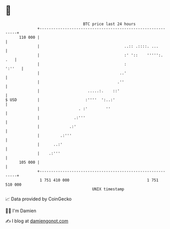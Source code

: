 * 👋

#+begin_example
                                     BTC price last 24 hours                    
                 +------------------------------------------------------------+ 
         110 000 |                                                            | 
                 |                                     ..:: .::::. ...        | 
                 |                                     :' '::    ''''':.  .   | 
                 |                                     :               ':''   | 
                 |                                   ..'                      | 
                 |                                  .''                       | 
                 |                     .....:.    ::'                         | 
   $ USD         |                    :''''  ':..:'                           | 
                 |                 . :'        ''                             | 
                 |               .:'''                                        | 
                 |             .:'                                            | 
                 |         .:'''                                              | 
                 |      ..:'                                                  | 
                 |    .:'''                                                   | 
         105 000 |                                                            | 
                 +------------------------------------------------------------+ 
                  1 751 410 000                                  1 751 510 000  
                                         UNIX timestamp                         
#+end_example
📈 Data provided by CoinGecko

🧑‍💻 I'm Damien

✍️ I blog at [[https://www.damiengonot.com][damiengonot.com]]
